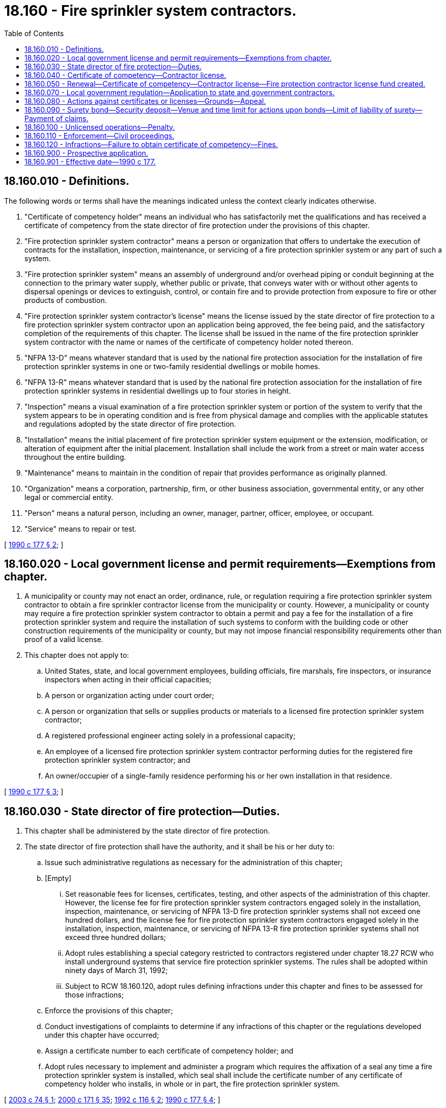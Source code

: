 = 18.160 - Fire sprinkler system contractors.
:toc:

== 18.160.010 - Definitions.
The following words or terms shall have the meanings indicated unless the context clearly indicates otherwise.

. "Certificate of competency holder" means an individual who has satisfactorily met the qualifications and has received a certificate of competency from the state director of fire protection under the provisions of this chapter.

. "Fire protection sprinkler system contractor" means a person or organization that offers to undertake the execution of contracts for the installation, inspection, maintenance, or servicing of a fire protection sprinkler system or any part of such a system.

. "Fire protection sprinkler system" means an assembly of underground and/or overhead piping or conduit beginning at the connection to the primary water supply, whether public or private, that conveys water with or without other agents to dispersal openings or devices to extinguish, control, or contain fire and to provide protection from exposure to fire or other products of combustion.

. "Fire protection sprinkler system contractor's license" means the license issued by the state director of fire protection to a fire protection sprinkler system contractor upon an application being approved, the fee being paid, and the satisfactory completion of the requirements of this chapter. The license shall be issued in the name of the fire protection sprinkler system contractor with the name or names of the certificate of competency holder noted thereon.

. "NFPA 13-D" means whatever standard that is used by the national fire protection association for the installation of fire protection sprinkler systems in one or two-family residential dwellings or mobile homes.

. "NFPA 13-R" means whatever standard that is used by the national fire protection association for the installation of fire protection sprinkler systems in residential dwellings up to four stories in height.

. "Inspection" means a visual examination of a fire protection sprinkler system or portion of the system to verify that the system appears to be in operating condition and is free from physical damage and complies with the applicable statutes and regulations adopted by the state director of fire protection.

. "Installation" means the initial placement of fire protection sprinkler system equipment or the extension, modification, or alteration of equipment after the initial placement. Installation shall include the work from a street or main water access throughout the entire building.

. "Maintenance" means to maintain in the condition of repair that provides performance as originally planned.

. "Organization" means a corporation, partnership, firm, or other business association, governmental entity, or any other legal or commercial entity.

. "Person" means a natural person, including an owner, manager, partner, officer, employee, or occupant.

. "Service" means to repair or test.

[ http://leg.wa.gov/CodeReviser/documents/sessionlaw/1990c177.pdf?cite=1990%20c%20177%20§%202[1990 c 177 § 2]; ]

== 18.160.020 - Local government license and permit requirements—Exemptions from chapter.
. A municipality or county may not enact an order, ordinance, rule, or regulation requiring a fire protection sprinkler system contractor to obtain a fire sprinkler contractor license from the municipality or county. However, a municipality or county may require a fire protection sprinkler system contractor to obtain a permit and pay a fee for the installation of a fire protection sprinkler system and require the installation of such systems to conform with the building code or other construction requirements of the municipality or county, but may not impose financial responsibility requirements other than proof of a valid license.

. This chapter does not apply to:

.. United States, state, and local government employees, building officials, fire marshals, fire inspectors, or insurance inspectors when acting in their official capacities;

.. A person or organization acting under court order;

.. A person or organization that sells or supplies products or materials to a licensed fire protection sprinkler system contractor;

.. A registered professional engineer acting solely in a professional capacity;

.. An employee of a licensed fire protection sprinkler system contractor performing duties for the registered fire protection sprinkler system contractor; and

.. An owner/occupier of a single-family residence performing his or her own installation in that residence.

[ http://leg.wa.gov/CodeReviser/documents/sessionlaw/1990c177.pdf?cite=1990%20c%20177%20§%203[1990 c 177 § 3]; ]

== 18.160.030 - State director of fire protection—Duties.
. This chapter shall be administered by the state director of fire protection.

. The state director of fire protection shall have the authority, and it shall be his or her duty to:

.. Issue such administrative regulations as necessary for the administration of this chapter;

.. [Empty]
... Set reasonable fees for licenses, certificates, testing, and other aspects of the administration of this chapter. However, the license fee for fire protection sprinkler system contractors engaged solely in the installation, inspection, maintenance, or servicing of NFPA 13-D fire protection sprinkler systems shall not exceed one hundred dollars, and the license fee for fire protection sprinkler system contractors engaged solely in the installation, inspection, maintenance, or servicing of NFPA 13-R fire protection sprinkler systems shall not exceed three hundred dollars;

... Adopt rules establishing a special category restricted to contractors registered under chapter 18.27 RCW who install underground systems that service fire protection sprinkler systems. The rules shall be adopted within ninety days of March 31, 1992;

... Subject to RCW 18.160.120, adopt rules defining infractions under this chapter and fines to be assessed for those infractions;

.. Enforce the provisions of this chapter;

.. Conduct investigations of complaints to determine if any infractions of this chapter or the regulations developed under this chapter have occurred;

.. Assign a certificate number to each certificate of competency holder; and

.. Adopt rules necessary to implement and administer a program which requires the affixation of a seal any time a fire protection sprinkler system is installed, which seal shall include the certificate number of any certificate of competency holder who installs, in whole or in part, the fire protection sprinkler system.

[ http://lawfilesext.leg.wa.gov/biennium/2003-04/Pdf/Bills/Session%20Laws/House/1631.SL.pdf?cite=2003%20c%2074%20§%201[2003 c 74 § 1]; http://lawfilesext.leg.wa.gov/biennium/1999-00/Pdf/Bills/Session%20Laws/House/2400.SL.pdf?cite=2000%20c%20171%20§%2035[2000 c 171 § 35]; http://lawfilesext.leg.wa.gov/biennium/1991-92/Pdf/Bills/Session%20Laws/House/2290.SL.pdf?cite=1992%20c%20116%20§%202[1992 c 116 § 2]; http://leg.wa.gov/CodeReviser/documents/sessionlaw/1990c177.pdf?cite=1990%20c%20177%20§%204[1990 c 177 § 4]; ]

== 18.160.040 - Certificate of competency—Contractor license.
. To become a certificate of competency holder under this chapter, an applicant must have satisfactorily passed an examination administered by the state director of fire protection. A certificate of competency holder can satisfy this examination requirement by presenting a copy of a current certificate of competency from the national institute for certification in engineering technologies showing that the applicant has achieved the classification of engineering technician level 3 or senior engineering technician level 4 in the field of fire protection, automatic sprinkler system layout. The state director of fire protection may accept equivalent proof of qualification in lieu of examination. This examination requirement is mandatory except as otherwise provided in this chapter.

. Every applicant for a certificate of competency shall fulfill the requirements established by the state director of fire protection under chapter 34.05 RCW.

. Every applicant for a certificate of competency shall make application to the state director of fire protection and pay the fees required.

. Provided the application for the certificate of competency is made prior to ninety days after May 1, 1991, the state director of fire protection, in lieu of the examination requirements of the applicant for a certificate of competency, may accept as satisfactory evidence of competency and qualification, affidavits attesting that the applicant has had a minimum of three years' experience.

. The state director of fire protection may issue a temporary certificate of competency to an applicant who, in his or her judgment, will satisfactorily perform as a certificate of competency holder under the provisions of this chapter. The temporary certificate of competency shall remain in effect for a period of up to three years. The temporary certificate of competency holder shall, within the three-year period, complete the examination requirements specified in subsection (1) of this section. There shall be no examination exemption for an individual issued a temporary certificate of competency. Prior to the expiration of the three-year period, the temporary certificate of competency holder shall make application for a regular certificate of competency. The procedures and qualifications for issuance of a regular certificate of competency shall be applicable to the temporary certificate of competency holder. When a temporary certificate of competency expires, the holder shall cease all activities associated with the holding of a temporary certificate of competency, subject to the penalties contained in this chapter.

. To become a licensed fire protection sprinkler system contractor under this chapter, a person or firm must comply with the following:

.. Must be or have in his or her full-time employ a holder of a valid certificate of competency;

.. Comply with the minimum insurance requirements of this chapter; and

.. Make application to the state director of fire protection for a license and pay the fees required.

. Each license and certificate of competency issued under this chapter must be posted in a conspicuous place in the fire protection sprinkler system contractor's place of business.

. All bids, advertisements, proposals, offers, and installation drawings for fire protection sprinkler systems must prominently display the fire protection sprinkler system contractor's license number.

. A certificate of competency or license issued under this chapter is not transferable.

. In no case shall a certificate of competency holder be employed full time by more than one fire protection sprinkler system contractor at the same time. If the certificate of competency holder should leave the employment of the fire protection sprinkler system contractor, he or she must notify the state director of fire protection within thirty days. If the certificate of competency holder should leave the employment of the fire protection sprinkler system contractor, the contractor shall have six months or until the expiration of the current license, whichever occurs last, to submit a new application identifying another certificate of competency holder who is at the time of application an owner of the fire protection sprinkler system business or a full-time employee of the fire protection sprinkler system contractor, in order to be issued a new license. If such application is not received and a new license issued within the allotted time, the state director of fire protection shall revoke the license of the fire protection sprinkler system contractor.

[ http://lawfilesext.leg.wa.gov/biennium/1999-00/Pdf/Bills/Session%20Laws/House/2400.SL.pdf?cite=2000%20c%20171%20§%2036[2000 c 171 § 36]; http://leg.wa.gov/CodeReviser/documents/sessionlaw/1990c177.pdf?cite=1990%20c%20177%20§%205[1990 c 177 § 5]; ]

== 18.160.050 - Renewal—Certificate of competency—Contractor license—Fire protection contractor license fund created.
. [Empty]
.. All certificate of competency holders that desire to continue in the fire protection sprinkler business shall annually, prior to January 1st, secure from the state director of fire protection a renewal certificate of competency upon payment of the fee as prescribed by the state director of fire protection. Application for renewal shall be upon a form prescribed by the state director of fire protection and the certificate holder shall furnish the information required by the director.

.. Failure of any certificate of competency holder to secure his or her renewal certificate of competency within sixty days after the due date shall constitute sufficient cause for the state director of fire protection to suspend the certificate of competency.

.. The state director of fire protection may, upon the receipt of payment of all delinquent fees including a late charge, restore a certificate of competency that has been suspended for failure to pay the renewal fee.

.. A certificate of competency holder may voluntarily surrender his or her certificate of competency to the state director of fire protection and be relieved of the annual renewal fee. After surrendering the certificate of competency, he or she shall not be known as a certificate of competency holder and shall desist from the practice thereof. Within two years from the time of surrender of the certificate of competency, he or she may again qualify for a certificate of competency, without examination, by the payment of the required fee. If two or more years have elapsed, he or she shall return to the status of a new applicant.

. [Empty]
.. All licensed fire protection sprinkler system contractors desiring to continue to be licensed shall annually, prior to January 1st, secure from the state director of fire protection a renewal license upon payment of the fee as prescribed by the state director of fire protection. Application for renewal shall be upon a form prescribed by the state director of fire protection and the license holder shall furnish the information required by the director.

.. Failure of any license holder to secure his or her renewal license within sixty days after the due date shall constitute sufficient cause for the state director of fire protection to suspend the license.

.. The state director of fire protection may, upon the receipt of payment of all delinquent fees including a late charge, restore a license that has been suspended for failure to pay the renewal fee.

. The initial certificate of competency or license fee shall be prorated based upon the portion of the year such certificate of competency or license is in effect, prior to renewal on January 1st.

. The fire protection contractor license fund is created in the custody of the state treasurer. All receipts from license and certificate fees and charges or from the money generated by the rules and regulations promulgated under this chapter shall be deposited into the fund. Expenditures from the fund may be used only for purposes authorized under this chapter and for providing assistance in identifying fire sprinkler system components that have been subject to either a recall or voluntary replacement program by a manufacturer of fire sprinkler products, a nationally recognized testing laboratory, or the federal consumer product safety commission; and for use in developing and publishing educational materials related to the effectiveness of residential fire sprinklers. Assistance shall include, but is not limited to, aiding in the identification of recalled components, information sharing strategies aimed at ensuring the consumer is made aware of recalls and voluntary replacement programs, and providing training and assistance to local fire authorities, the fire sprinkler industry, and the public. Only the state director of fire protection or the director's designee may authorize expenditures from the fund. The fund is subject to allotment procedures under chapter 43.88 RCW, but no appropriation is required for expenditures.

[ http://lawfilesext.leg.wa.gov/biennium/2017-18/Pdf/Bills/Session%20Laws/House/1133.SL.pdf?cite=2018%20c%2037%20§%201[2018 c 37 § 1]; http://lawfilesext.leg.wa.gov/biennium/2011-12/Pdf/Bills/Session%20Laws/House/1295-S.SL.pdf?cite=2011%20c%20331%20§%202[2011 c 331 § 2]; http://lawfilesext.leg.wa.gov/biennium/2007-08/Pdf/Bills/Session%20Laws/Senate/6710-S.SL.pdf?cite=2008%20c%20155%20§%202[2008 c 155 § 2]; http://lawfilesext.leg.wa.gov/biennium/2005-06/Pdf/Bills/Session%20Laws/House/1945-S.SL.pdf?cite=2005%20c%20109%20§%201[2005 c 109 § 1]; http://leg.wa.gov/CodeReviser/documents/sessionlaw/1990c177.pdf?cite=1990%20c%20177%20§%206[1990 c 177 § 6]; ]

== 18.160.070 - Local government regulation—Application to state and government contractors.
. Nothing in this chapter limits the power of a municipality, county, or the state to regulate the quality and character of work performed by contractors, through a system of permits, fees, and inspections which are designed to assure compliance with and aid in the implementation of state and local building laws or to enforce other local laws for the protection of the public health and safety. Nothing in this chapter limits the power of the municipality, county, or the state to adopt any system of permits requiring submission to and approval by the municipality, county, or the state, of technical drawings and specifications for work to be performed by contractors before commencement of the work. The official authorized to issue building or other related permits shall ascertain that the fire protection sprinkler system contractor is duly licensed by requiring evidence of a valid fire protection sprinkler system contractor's license.

. This chapter applies to any fire protection sprinkler system contractor performing work for any municipality, county, or the state. Officials of any municipality, county, or the state are required to determine compliance with this chapter before awarding any contracts for the installation, repair, service, alteration, fabrication, addition, or inspection of a fire protection sprinkler system.

[ http://leg.wa.gov/CodeReviser/documents/sessionlaw/1990c177.pdf?cite=1990%20c%20177%20§%208[1990 c 177 § 8]; ]

== 18.160.080 - Actions against certificates or licenses—Grounds—Appeal.
. The state director of fire protection may refuse to issue or renew or may suspend or revoke the privilege of a licensed fire protection sprinkler system contractor or the certificate of a certificate of competency holder to engage in the fire protection sprinkler system business or in lieu thereof, establish penalties as prescribed by Washington state law, for any of the following reasons:

.. Gross incompetency or gross negligence in the preparation of technical drawings, installation, repair, alteration, maintenance, inspection, service, or addition to fire protection sprinkler systems;

.. Except as provided in RCW 9.97.020, conviction of a felony;

.. Fraudulent or dishonest practices while engaging in the fire protection sprinkler system business;

.. Use of false evidence or misrepresentation in an application for a license or certificate of competency;

.. Permitting his or her license to be used in connection with the preparation of any technical drawings which have not been prepared by him or her personally or under his or her immediate supervision, or in violation of this chapter; or

.. Knowingly violating any provisions of this chapter or the regulations issued thereunder.

. The state director of fire protection shall revoke the license of a licensed fire protection sprinkler system contractor or the certificate of a certificate of competency holder who engages in the fire protection sprinkler system business while the license or certificate of competency is suspended.

. The state director of fire protection shall immediately suspend any license or certificate issued under this chapter if the holder has been certified pursuant to RCW 74.20A.320 by the department of social and health services as a person who is not in compliance with a support order or a *residential or visitation order. If the person has continued to meet all other requirements for issuance or reinstatement during the suspension, issuance or reissuance of the license or certificate shall be automatic upon the director's receipt of a release issued by the department of social and health services stating that the person is in compliance with the order.

. Any licensee or certificate of competency holder who is aggrieved by an order of the state director of fire protection suspending or revoking a license may, within thirty days after notice of such suspension or revocation, appeal under chapter 34.05 RCW. This subsection does not apply to actions taken under subsection (3) of this section.

[ http://lawfilesext.leg.wa.gov/biennium/2015-16/Pdf/Bills/Session%20Laws/House/1553-S.SL.pdf?cite=2016%20c%2081%20§%2017[2016 c 81 § 17]; http://lawfilesext.leg.wa.gov/biennium/1997-98/Pdf/Bills/Session%20Laws/House/3901.SL.pdf?cite=1997%20c%2058%20§%20834[1997 c 58 § 834]; http://leg.wa.gov/CodeReviser/documents/sessionlaw/1990c177.pdf?cite=1990%20c%20177%20§%2010[1990 c 177 § 10]; ]

== 18.160.090 - Surety bond—Security deposit—Venue and time limit for actions upon bonds—Limit of liability of surety—Payment of claims.
. Before granting a license under this chapter, the director of fire protection shall require that the applicant file with the state director of fire protection a surety bond issued by a surety insurer who meets the requirements of chapter 48.28 RCW in a form acceptable to the director of fire protection running to the state of Washington in the penal sum of ten thousand dollars. However, the surety bond for a fire protection sprinkler system contractor whose business is restricted solely to NFPA 13-D or NFPA 13-R systems shall be in the penal sum of six thousand dollars. The bond shall be conditioned that the applicant will pay all purchasers of fire protection sprinkler systems with whom the applicant has a contract for the applicant to install, inspect, maintain, or service a fire protection sprinkler system, and who have obtained a judgment against the applicant for the breach of such a contract. The term "purchaser" means an owner of property who has entered into a contract for the installation of a fire protection sprinkler system on that property, or a contractor who contracts to install, inspect, maintain, or service such a system with an owner of property and subcontracts the work to the applicant. No other person, including, but not limited to, persons who supply labor, materials, or rental equipment to the applicant, shall have any rights against the bond.

. In lieu of the surety bond required by this section the applicant may file with the director of fire protection a deposit consisting of cash or other security acceptable to the director of fire protection in an amount equal to the penal sum of the required bond. The director of fire protection may adopt rules necessary for the proper administration of the security.

. Before granting renewal of a fire protection sprinkler system contractor's license to any applicant, the director of fire protection shall require that the applicant file with the director satisfactory evidence that the surety bond or cash deposit is in full force.

. Any purchaser of a fire protection sprinkler system having a claim against the licensee for the breach of a contract for the licensee to install, inspect, maintain, or service a fire protection sprinkler system may bring suit upon such bond in superior court of the county in which the work was done or of any county in which jurisdiction of the licensee may be had. Any such action must be brought not later than one year after the expiration of the licensee's license or renewal license then in effect at the time of the alleged breach of contract.

. The bond shall be considered one continuous obligation, and the surety upon the bond shall not be liable in aggregate or cumulative amount exceeding ten thousand dollars, or six thousand dollars if the bond was issued to a licensee whose business is restricted solely to NFPA 13-D or NFPA 13-R systems, regardless of the number of years the bond is in effect, or whether it is reinstated, renewed, reissued, or otherwise continued, and regardless of the year in which any claim accrued. The bond shall not be liable for any liability of the licensee for tortious acts, whether or not such liability is imposed by statute or common law, or is imposed by contract. The bond shall not be a substitute or supplemental to any liability or other insurance required by law or by the contract.

. If the surety desires to make payment without awaiting court action against it, the amount of the bond shall be reduced to the extent of any payment made by the surety in good faith under the bond. Any payment shall be based on final judgments received by the surety.

. Claims against the bond shall be satisfied from the bond in the following order:

.. Claims by a purchaser of a fire protection sprinkler system for the breach of a contract for the licensee to install, inspect, maintain, or service a fire protection sprinkler system;

.. Any court costs, interest, and attorneys' fees the plaintiff may be entitled to recover by contract, statute, or court rule.

A condition precedent to the surety being liable to any claimant is a final judgment against the licensee, unless the surety desires to make payment without awaiting court action. In the event of a dispute regarding the apportionment of the bond proceeds among claimants, the surety may bring an action for interpleader against all claimants upon the bond.

. Any purchaser of a fire protection sprinkler system having an unsatisfied final judgment against the licensee for the breach of a contract for the licensee to install, inspect, maintain, or service a fire protection sprinkler system may execute upon the security held by the director of fire protection by serving a certified copy of the unsatisfied final judgment by registered or certified mail upon the director within one year of the date of entry of such judgment. Upon the receipt of service of such certified copy the director shall pay or order paid from the deposit, through the registry of the court which rendered judgment, towards the amount of the unsatisfied judgment. The priority of payment by the director shall be the order of receipt by the director, but the director shall have no liability for payment in excess of the amount of the deposit.

[ http://lawfilesext.leg.wa.gov/biennium/1991-92/Pdf/Bills/Session%20Laws/House/2231.SL.pdf?cite=1991%20sp.s.%20c%206%20§%201[1991 sp.s. c 6 § 1]; ]

== 18.160.100 - Unlicensed operations—Penalty.
Any fire protection sprinkler system contractor who constructs, installs, or maintains a fire protection sprinkler system in any occupancy, except an owner-occupied single-family dwelling, without first obtaining a fire sprinkler contractor's license from the state of Washington, is guilty of a gross misdemeanor. This section may not be construed to create any criminal liability for a prime contractor or an owner of an occupancy unless it is proved that the prime contractor or owner had actual knowledge of an illegal construction, installation, or maintenance of a fire protection sprinkler system by a fire protection sprinkler system contractor.

[ http://lawfilesext.leg.wa.gov/biennium/1991-92/Pdf/Bills/Session%20Laws/House/2290.SL.pdf?cite=1992%20c%20116%20§%203[1992 c 116 § 3]; ]

== 18.160.110 - Enforcement—Civil proceedings.
Civil proceedings to enforce this chapter may be brought by the attorney general or the prosecuting attorney of any county where a violation occurs on his or her own motion or at the request of the state director of fire protection.

[ http://lawfilesext.leg.wa.gov/biennium/1991-92/Pdf/Bills/Session%20Laws/House/2290.SL.pdf?cite=1992%20c%20116%20§%204[1992 c 116 § 4]; ]

== 18.160.120 - Infractions—Failure to obtain certificate of competency—Fines.
. A fire protection sprinkler system contractor found to have committed an infraction under this chapter as defined in rule under RCW 18.160.030(2)(b)(iii) shall be assessed a fine of not less than two hundred dollars and not more than five thousand dollars.

. A fire protection sprinkler system contractor who fails to obtain a certificate of competency under RCW 18.160.040 shall be assessed a fine of not less than one thousand dollars and not more than five thousand dollars.

. All fines collected under this section shall be deposited into the fire protection contractor license fund.

[ http://lawfilesext.leg.wa.gov/biennium/2003-04/Pdf/Bills/Session%20Laws/House/1631.SL.pdf?cite=2003%20c%2074%20§%202[2003 c 74 § 2]; ]

== 18.160.900 - Prospective application.
This chapter applies prospectively only and not retroactively. A municipal or county order, ordinance, rule, or regulation that is in effect as of May 1, 1991, is not invalid because of the provisions of this chapter. This chapter does not prohibit municipalities or counties from adopting stricter guidelines that will assure the proper installation of fire sprinkler systems within their jurisdictions.

[ http://leg.wa.gov/CodeReviser/documents/sessionlaw/1990c177.pdf?cite=1990%20c%20177%20§%2012[1990 c 177 § 12]; ]

== 18.160.901 - Effective date—1990 c 177.
RCW 18.160.010 through 18.160.080 shall take effect May 1, 1991.

[ http://leg.wa.gov/CodeReviser/documents/sessionlaw/1990c177.pdf?cite=1990%20c%20177%20§%2013[1990 c 177 § 13]; ]


